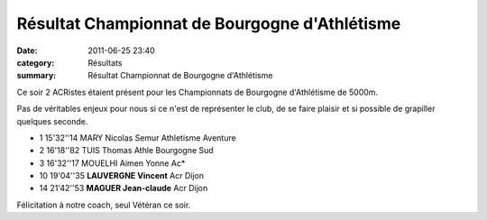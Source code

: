 Résultat Championnat de Bourgogne d'Athlétisme
==============================================

:date: 2011-06-25 23:40
:category: Résultats
:summary: Résultat Championnat de Bourgogne d'Athlétisme

Ce soir 2 ACRistes étaient présent pour les Championnats de Bourgogne d'Athlétisme de 5000m.


Pas de véritables enjeux pour nous si ce n'est de représenter le club, de se faire plaisir et si possible de grapiller quelques seconde.




- 1 	15'32''14 	MARY Nicolas 	Semur Athletisme Aventure
- 2 	16'18''82 	TUIS Thomas 	Athle Bourgogne Sud
- 3 	16'32''17 	MOUELHI Aimen 	Yonne Ac*
  	  	  	 
- 10 	19'04''35 	**LAUVERGNE Vincent** 	Acr Dijon
- 14 	21'42''53 	**MAGUER Jean-claude** 	Acr Dijon


Félicitation à notre coach, seul Vétéran ce soir.
